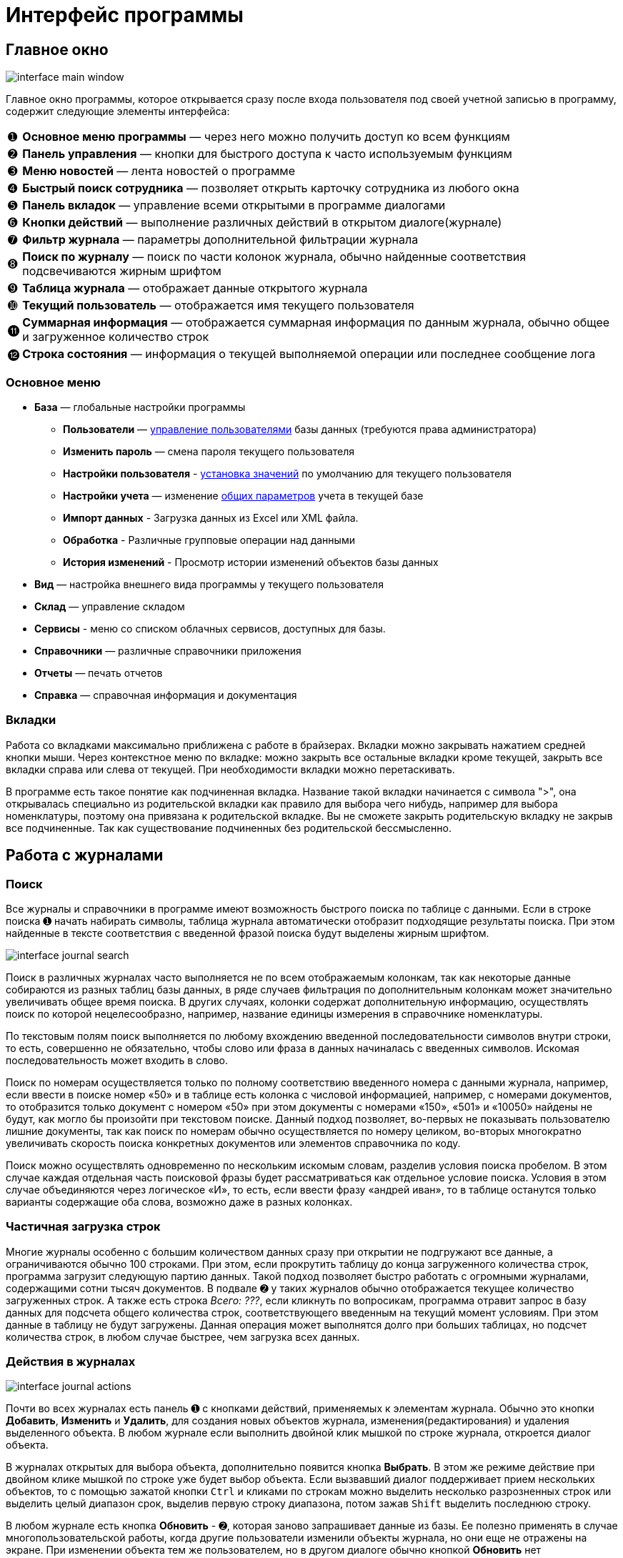 = Интерфейс программы
:experimental:

== Главное окно

image::interface_main-window.png[]

Главное окно программы, которое открывается сразу после входа пользователя под своей учетной записью в программу, содержит следующие элементы интерфейса:
[horizontal]
➊:: *Основное меню программы* — через него можно получить доступ ко всем функциям
➋:: *Панель управления* — кнопки для быстрого доступа к часто используемым функциям
➌:: *Меню новостей* — лента новостей о программе
➍:: *Быстрый поиск сотрудника* — позволяет открыть карточку сотрудника из любого окна
➎:: *Панель вкладок* — управление всеми открытыми в программе диалогами
➏:: *Кнопки действий* — выполнение различных действий в открытом диалоге(журнале)
➐:: *Фильтр журнала* — параметры дополнительной фильтрации журнала
➑:: *Поиск по журналу* — поиск по части колонок журнала, обычно найденные соответствия подсвечиваются жирным шрифтом
➒:: *Таблица журнала* — отображает данные открытого журнала
➓:: *Текущий пользователь* — отображается имя текущего пользователя
⓫:: *Суммарная информация* — отображается суммарная информация по данным журнала, обычно общее и загруженное количество строк
⓬:: *Строка состояния* — информация о текущей выполняемой операции или последнее сообщение лога

=== Основное меню

* *База* — глобальные настройки программы
** *Пользователи* — <<users.adoc#user-edit,управление пользователями>> базы данных (требуются права администратора)
** *Изменить пароль* — смена пароля текущего пользователя
** *Настройки пользователя* - <<settings.adoc#user-settings,установка значений>> по умолчанию для текущего пользователя
** *Настройки учета* — изменение <<settings.adoc#accounting-settings,общих параметров>> учета в текущей базе
** *Импорт данных* - Загрузка данных из Excel или XML файла.
** *Обработка* - Различные групповые операции над данными
** *История изменений* - Просмотр истории изменений объектов базы данных
* *Вид* — настройка внешнего вида программы у текущего пользователя
* *Склад* — управление складом
* *Сервисы* - меню со списком облачных сервисов, доступных для базы.
* *Справочники* — различные справочники приложения
* *Отчеты* — печать отчетов
* *Справка* — справочная информация и документация

=== Вкладки

Работа со вкладками максимально приближена с работе в брайзерах. Вкладки можно закрывать нажатием средней кнопки мыши. Через контекстное меню по вкладке: можно закрыть все остальные вкладки кроме текущей, закрыть все вкладки справа или слева от текущей. При необходимости вкладки можно перетаскивать.

В программе есть такое понятие как подчиненная вкладка. Название такой вкладки начинается с символа ">", она открывалась специально из родительской вкладки как правило для выбора чего нибудь, например для выбора номенклатуры, поэтому она привязана к родительской вкладке. Вы не сможете закрыть родительскую вкладку не закрыв все подчиненные. Так как существование подчиненных без родительской бессмысленно.

== Работа с журналами

=== Поиск
Все журналы и справочники в программе имеют возможность быстрого поиска по таблице с данными. Если в строке поиска ➊ начать набирать символы, таблица журнала автоматически отобразит подходящие результаты поиска. При этом найденные в тексте соответствия с введенной фразой поиска будут выделены жирным шрифтом.

image::interface_journal-search.png[]

Поиск в различных журналах часто выполняется не по всем отображаемым колонкам, так как некоторые данные собираются из разных таблиц базы данных, в ряде случаев фильтрация по дополнительным колонкам может значительно увеличивать общее время поиска. В других случаях, колонки содержат дополнительную информацию, осуществлять поиск по которой нецелесообразно, например, название единицы измерения в справочнике номенклатуры.

По текстовым полям поиск выполняется по любому вхождению введенной последовательности символов внутри строки, то есть, совершенно не обязательно, чтобы слово или фраза в данных начиналась с введенных символов. Искомая последовательность может входить в слово. 

Поиск по номерам осуществляется только по полному соответствию введенного номера с данными журнала, например, если ввести в поиске номер «50» и в таблице есть колонка с числовой информацией, например, с номерами документов, то отобразится только документ с номером «50» при этом документы с номерами «150», «501» и «10050» найдены не будут, как могло бы произойти при текстовом поиске. Данный подход позволяет, во-первых не показывать пользователю лишние документы, так как поиск по номерам обычно осуществляется по номеру целиком, во-вторых многократно увеличивать скорость поиска конкретных документов или элементов справочника по коду.

Поиск можно осуществлять одновременно по нескольким искомым словам, разделив условия поиска пробелом. В этом случае каждая отдельная часть поисковой фразы будет рассматриваться как отдельное условие поиска. Условия в этом случае объединяются через логическое «И», то есть, если ввести фразу «андрей иван», то в таблице останутся только варианты содержащие оба слова, возможно даже в разных колонках.

=== Частичная загрузка строк
Многие журналы особенно с большим количеством данных сразу при открытии не подгружают все данные, а ограничиваются обычно 100 строками. При этом, если прокрутить таблицу до конца загруженного количества строк, программа загрузит следующую партию данных. Такой подход позволяет быстро работать с огромными журналами, содержащими сотни тысяч документов. В подвале ➋ у таких журналов обычно отображается текущее количество загруженных строк. А также есть строка _Всего: ???_, если кликнуть по вопросикам, программа отравит запрос в базу данных для подсчета общего количества строк, соответствующего введенным на текущий момент условиям. При этом данные в таблицу не будут загружены. Данная операция может выполнятся долго при больших таблицах, но подсчет количества строк, в любом случае быстрее, чем загрузка всех данных.

=== Действия в журналах

image::interface_journal-actions.png[]

Почти во всех журналах есть панель ➊ с кнопками действий, применяемых к элементам журнала. Обычно это кнопки btn:[Добавить], btn:[Изменить] и btn:[Удалить], для создания новых объектов журнала, изменения(редактирования) и удаления выделенного объекта. В любом журнале если выполнить двойной клик мышкой по строке журнала, откроется диалог объекта.

В журналах открытых для выбора объекта, дополнительно появится кнопка btn:[Выбрать]. В этом же режиме действие при двойном клике мышкой по строке уже будет выбор объекта. Если вызвавший диалог поддерживает прием нескольких объектов, то с помощью зажатой кнопки kbd:[Ctrl] и кликами по строкам можно выделить несколько разрозненных строк или выделить целый диапазон срок, выделив первую строку диапазона, потом зажав kbd:[Shift] выделить последнюю строку.

В любом журнале есть кнопка btn:[Обновить] - ➋, которая заново запрашивает данные из базы. Ее полезно применять в случае многопользовательской работы, когда другие пользователи изменили объекты журнала, но они еще не отражены на экране. При изменении объекта тем же пользователем, но в другом диалоге обычно кнопкой btn:[Обновить] нет необходимости пользоваться, так как журнал обновится самостоятельно.

==== Горячие клавиши в журналах

kbd:[Insert]:: Добавить в журнал новый объект (кнопка btn:[Добавить])
kbd:[Enter]:: Открыть объект в режиме обычного журнала (кнопка btn:[Изменить]) или выбрать объект в режиме выбора (кнопка btn:[Выбрать])
kbd:[Delete]:: Удалить выбранные объекты (кнопка btn:[Удалить])
kbd:[F5]:: Обновить данные (кнопка btn:[Обновить])

=== Фильтры

В некоторых журналах имеются дополнительные фильтры, которые позволяют сократить список отображаемых объектов, например выбрать тип документа или задать период, за который стоит отображать документы. Пример такого фильтра на снимке в блоке ➍. По умолчанию для многих журналов блок с фильтром скрыт, чтобы его отобразить нужно кликнуть по кнопке btn:[Фильтр] - ➌.

=== Удаление

При удалении объектов в программе используется единый механизм, отслеживающий зависимости между объектами базы данных и позволяющий сохранить целостность данных после удаления.

Если на удаляемый объект нет ссылок из других объектов, то программа выведет простое подтверждение, согласны ли вы удалить этот объект.

Если же объект уже использовался, то появится более детальный диалог с перечнем всех объектов, которые будут затронуты при этом действии. Обычно это либо совместное удаление связанных объектов или очистка в них ссылок. 

image::interface_deletion.png[]

[WARNING]
====
При удалении будьте всегда аккуратны, так как удаляя один объект, вы можете случайно удалить из базы очень много полезной информации, которую удалять не планировали.
Внимательно проверяйте все затрагиваемые объекты.
====

Диалог детальной информации об удалении содержит две вкладки. На первой отображается общее количество затронутых удалением объектов. На первом уровне объекты сгруппированы по типу применяемого к ним действия, на втором уровне по типу самого объекта, а раскрывая + третьего уровня можно посмотреть названия затрагиваемых объектов.

Вторая вкладки отображает все те же затрагиваемые удалением объекты, но уже сгруппированные в дерево зависимостей, это позволяет понять каким образом и через какие ветки цепочка ссылок дошла до каждого из затрагиваемых объектов. 
